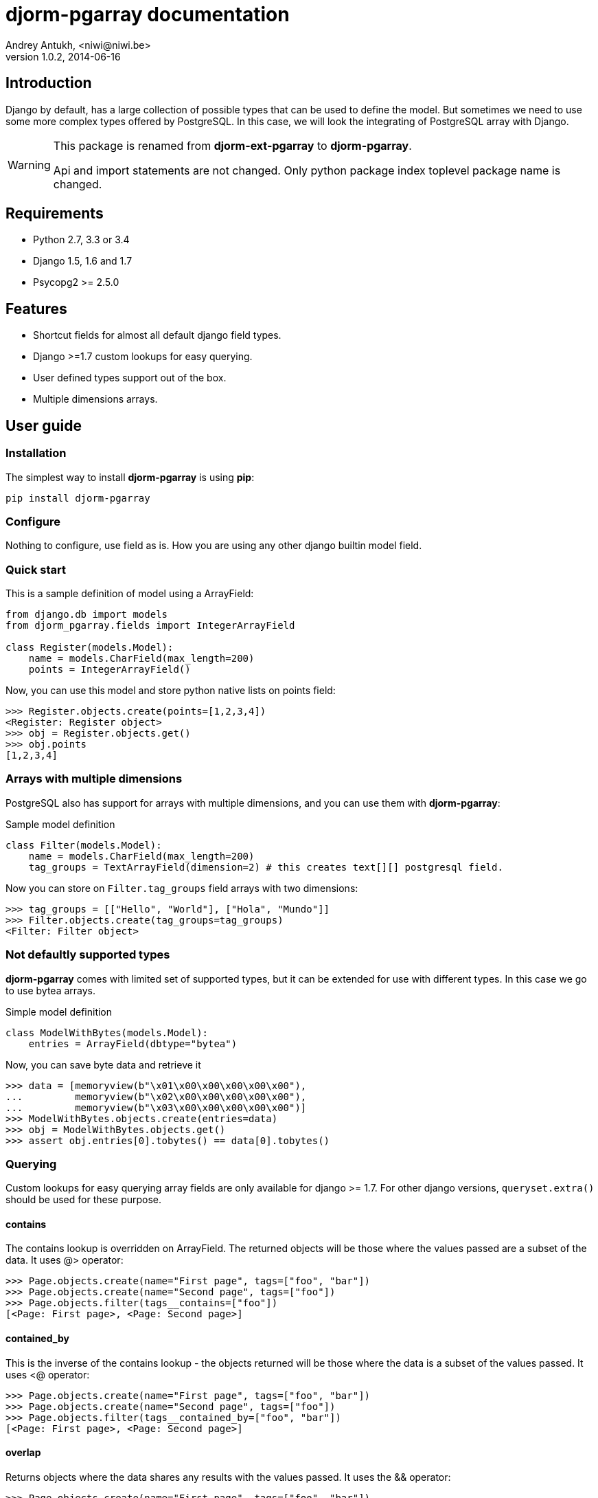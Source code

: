 djorm-pgarray documentation
===========================
Andrey Antukh, <niwi@niwi.be>
1.0.2, 2014-06-16

:toc:


Introduction
------------

Django by default, has a large collection of possible types that can be used to define the
model. But sometimes we need to use some more complex types offered by PostgreSQL. In this
case, we will look the integrating of PostgreSQL array with Django.

[WARNING]
====
This package is renamed from *djorm-ext-pgarray* to *djorm-pgarray*.

Api and import statements are not changed. Only python package index toplevel
package name is changed.
====


Requirements
------------

- Python 2.7, 3.3 or 3.4
- Django 1.5, 1.6 and 1.7
- Psycopg2 >= 2.5.0


Features
--------

- Shortcut fields for almost all default django field types.
- Django >=1.7 custom lookups for easy querying.
- User defined types support out of the box.
- Multiple dimensions arrays.


User guide
----------

Installation
~~~~~~~~~~~~

The simplest way to install **djorm-pgarray** is using **pip**:

[source, bash]
----
pip install djorm-pgarray
----

Configure
~~~~~~~~~

Nothing to configure, use field as is. How you are using any other django builtin model field.


Quick start
~~~~~~~~~~~

This is a sample definition of model using a ArrayField:

[source, python]
----
from django.db import models
from djorm_pgarray.fields import IntegerArrayField

class Register(models.Model):
    name = models.CharField(max_length=200)
    points = IntegerArrayField()
----


Now, you can use this model and store python native lists on points
field:

[source, pycon]
----
>>> Register.objects.create(points=[1,2,3,4])
<Register: Register object>
>>> obj = Register.objects.get()
>>> obj.points
[1,2,3,4]
----


Arrays with multiple dimensions
~~~~~~~~~~~~~~~~~~~~~~~~~~~~~~~

PostgreSQL also has support for arrays with multiple dimensions, and you can use
them with **djorm-pgarray**:

.Sample model definition
[source, python]
----
class Filter(models.Model):
    name = models.CharField(max_length=200)
    tag_groups = TextArrayField(dimension=2) # this creates text[][] postgresql field.
----


Now you can store on `Filter.tag_groups` field arrays with two dimensions:

[source, pycon]
----
>>> tag_groups = [["Hello", "World"], ["Hola", "Mundo"]]
>>> Filter.objects.create(tag_groups=tag_groups)
<Filter: Filter object>
----


Not defaultly supported types
~~~~~~~~~~~~~~~~~~~~~~~~~~~~~

**djorm-pgarray** comes with limited set of supported types, but it can be extended
for use with different types. In this case we go to use bytea arrays.

.Simple model definition
[source, python]
----
class ModelWithBytes(models.Model):
    entries = ArrayField(dbtype="bytea")
----


Now, you can save byte data and retrieve it

[source, pycon]
----
>>> data = [memoryview(b"\x01\x00\x00\x00\x00\x00"),
...         memoryview(b"\x02\x00\x00\x00\x00\x00"),
...         memoryview(b"\x03\x00\x00\x00\x00\x00")]
>>> ModelWithBytes.objects.create(entries=data)
>>> obj = ModelWithBytes.objects.get()
>>> assert obj.entries[0].tobytes() == data[0].tobytes()
----


Querying
~~~~~~~~

Custom lookups for easy querying array fields are only available for
django >= 1.7. For other django versions, `queryset.extra()` should
be used for these purpose.


contains
^^^^^^^^

The contains lookup is overridden on ArrayField. The returned objects will be
those where the values passed are a subset of the data. It uses @> operator:

[source, pycon]
----
>>> Page.objects.create(name="First page", tags=["foo", "bar"])
>>> Page.objects.create(name="Second page", tags=["foo"])
>>> Page.objects.filter(tags__contains=["foo"])
[<Page: First page>, <Page: Second page>]
----


contained_by
^^^^^^^^^^^^

This is the inverse of the contains lookup - the objects returned will be those
where the data is a subset of the values passed. It uses <@ operator:

[source, pycon]
----
>>> Page.objects.create(name="First page", tags=["foo", "bar"])
>>> Page.objects.create(name="Second page", tags=["foo"])
>>> Page.objects.filter(tags__contained_by=["foo", "bar"])
[<Page: First page>, <Page: Second page>]
----


overlap
^^^^^^^

Returns objects where the data shares any results with the values passed.
It uses the && operator:

[source, pycon]
----
>>> Page.objects.create(name="First page", tags=["foo", "bar"])
>>> Page.objects.create(name="Second page", tags=["foo"])
>>> Page.objects.filter(tags__overlap=["foo"])
[<Page: First page>, <Page: Second page>]
----


len
^^^

Returns the length of the array

[source, pycon]
----
>>> Page.objects.create(name="First page", tags=["foo", "bar"])
>>> Page.objects.create(name="Second page", tags=["foo"])
>>> Page.objects.filter(tags__len=1)
[<Page: Second page>]
----


index & slice
^^^^^^^^^^^^^

Allow search by array index:

[source, pycon]
----
>>> Page.objects.create(name="First page", tags=["foo", "bar"])
>>> Page.objects.create(name="Second page", tags=["foo"])
>>> Page.objects.filter(tags__0="foo")
[<Page: First page>, <Page: Second page>]
----


And allow you to take a slice of the array:

[source, pycon]
----
>>> Page.objects.create(name="First page", tags=["foo", "bar"])
>>> Page.objects.create(name="Second page", tags=["foo"])
>>> Page.objects.filter(tags__0_1=["foo"])
[<Page: First page>]
----

Api Reference
-------------

This is a list of available fields:

- `djorm_pgarray.fields.ArrayField` (Generic field)
- `djorm_pgarray.fields.SmallIntegerArrayField`
- `djorm_pgarray.fields.IntegerArrayField`
- `djorm_pgarray.fields.BigIntegerArrayField`
- `djorm_pgarray.fields.FloatArrayField`
- `djorm_pgarray.fields.TextArrayField`
- `djorm_pgarray.fields.DateArrayField`
- `djorm_pgarray.fields.DateTimeArrayField`


`ArrayField`
~~~~~~~~~~~~

Is a generic/base field which inherited by the rest, and accept the following parameters:

- `dbtype`: string that represents the database type
- `dimension`: integer that represents the array dimension
- `type_cast`: function that represents the type cast function.


The rest of ArrayField subclasses are simple aliases with corresponding `dbtype` value.


Changelog
---------

Version 1.0.2
~~~~~~~~~~~~~

- Revert changes for defaults introduced in previous version.

Version 1.0.1
~~~~~~~~~~~~~

- Fixing some issues with defaults.
- Fixed some typo's on class names.

Version 1.0
~~~~~~~~~~~

- Improvements on formfields. (Carl Meyer)
- Improvements on django 1.7 support. (Carl Meyer)
- Improvements on django 1.7 custom lookups.
- Improvements on type casting (Carl Meyer)
- Default aliases for most common types.
- New documentation.
- Python3 fixes.
- Package renamed to djorm-pgarray.

Version 0.10
~~~~~~~~~~~~

- Improved tests
- Fix wrong unicode handling.
- Date/Datetime type support.
- MacAddr type suport tested but not enabled by default.
- Python 3 support.

Version 0.9
~~~~~~~~~~~

- Allow user override of form field class (Carl Meyer)
- Allow use self defined types.

Version 0.8
~~~~~~~~~~~

- Bugfixes
- Sphinx documentation

Version 0.7
~~~~~~~~~~~

- Bugfixes for xml serialization format.
- Bugfixes for form field.

Version 0.6
~~~~~~~~~~~

- Add admin form field.

Version 0.5
~~~~~~~~~~~

- Add python3 suppot (thanks to @dstufft).


.[[license]]
License
-------

[source,text]
----
Copyright (c) 2013-2014 Andrey Antukh <niwi@niwi.be>

All rights reserved.

Redistribution and use in source and binary forms, with or without
modification, are permitted provided that the following conditions
are met:
1. Redistributions of source code must retain the above copyright
   notice, this list of conditions and the following disclaimer.
2. Redistributions in binary form must reproduce the above copyright
   notice, this list of conditions and the following disclaimer in the
   documentation and/or other materials provided with the distribution.
3. The name of the author may not be used to endorse or promote products
   derived from this software without specific prior written permission.

THIS SOFTWARE IS PROVIDED BY THE AUTHOR ``AS IS'' AND ANY EXPRESS OR
IMPLIED WARRANTIES, INCLUDING, BUT NOT LIMITED TO, THE IMPLIED WARRANTIES
OF MERCHANTABILITY AND FITNESS FOR A PARTICULAR PURPOSE ARE DISCLAIMED.
IN NO EVENT SHALL THE AUTHOR BE LIABLE FOR ANY DIRECT, INDIRECT,
INCIDENTAL, SPECIAL, EXEMPLARY, OR CONSEQUENTIAL DAMAGES (INCLUDING, BUT
NOT LIMITED TO, PROCUREMENT OF SUBSTITUTE GOODS OR SERVICES; LOSS OF USE,
DATA, OR PROFITS; OR BUSINESS INTERRUPTION) HOWEVER CAUSED AND ON ANY
THEORY OF LIABILITY, WHETHER IN CONTRACT, STRICT LIABILITY, OR TORT
(INCLUDING NEGLIGENCE OR OTHERWISE) ARISING IN ANY WAY OUT OF THE USE OF
THIS SOFTWARE, EVEN IF ADVISED OF THE POSSIBILITY OF SUCH DAMAGE.
----

